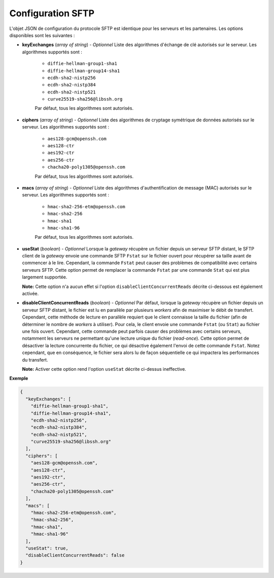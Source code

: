 .. _proto-config-sftp:

Configuration SFTP
##################

L'objet JSON de configuration du protocole SFTP est identique pour les serveurs
et les partenaires. Les options disponibles sont les suivantes :

* **keyExchanges** (*array of string*) - *Optionnel* Liste des algorithmes d'échange de clé
  autorisés sur le serveur. Les algorithmes supportés sont :

   - ``diffie-hellman-group1-sha1``
   - ``diffie-hellman-group14-sha1``
   - ``ecdh-sha2-nistp256``
   - ``ecdh-sha2-nistp384``
   - ``ecdh-sha2-nistp521``
   - ``curve25519-sha256@libssh.org``

   Par défaut, tous les algorithmes sont autorisés.

* **ciphers** (*array of string*) - *Optionnel* Liste des algorithmes de cryptage symétrique 
  de données autorisés sur le serveur. Les algorithmes supportés sont :

   - ``aes128-gcm@openssh.com``
   - ``aes128-ctr``
   - ``aes192-ctr``
   - ``aes256-ctr``
   - ``chacha20-poly1305@openssh.com``

   Par défaut, tous les algorithmes sont autorisés.

* **macs** (*array of string*) -  *Optionnel* Liste des algorithmes d'authentification de message 
  (MAC) autorisés sur le serveur. Les algorithmes supportés sont :

   - ``hmac-sha2-256-etm@openssh.com``
   - ``hmac-sha2-256``
   - ``hmac-sha1``
   - ``hmac-sha1-96``

   Par défaut, tous les algorithmes sont autorisés.

* **useStat** (*boolean*) - *Optionnel* Lorsque la *gateway* récupère un fichier
  depuis un serveur SFTP distant, le SFTP client de la *gateway* envoie une
  commande SFTP ``Fstat`` sur le fichier ouvert pour récupérer sa taille avant de
  commencer à le lire. Cependant, la commande ``Fstat`` peut causer des problèmes
  de compatibilité avec certains serveurs SFTP. Cette option permet de remplacer
  la commande ``Fstat`` par une commande ``Stat`` qui est plus largement supportée.

  **Note:** Cette option n'a aucun effet si l'option ``disableClientConcurrentReads``
  décrite ci-dessous est également activée.

* **disableClientConcurrentReads** (*boolean*) - *Optionnel* Par défaut, lorsque
  la *gateway* récupère un fichier depuis un serveur SFTP distant, le fichier est
  lu en parallèle par plusieurs *workers* afin de maximiser le débit de transfert.
  Cependant, cette méthode de lecture en parallèle requiert que le client connaisse
  la taille du fichier (afin de déterminer le nombre de *workers* à utiliser). Pour
  cela, le client envoie une commande ``Fstat`` (ou ``Stat``) au fichier une fois
  ouvert. Cependant, cette commande peut parfois causer des problèmes avec certains
  serveurs, notamment les serveurs ne permettant qu'une lecture unique du fichier
  (*read-once*). Cette option permet de désactiver la lecture concurrente du fichier,
  ce qui désactive également l'envoi de cette commande ``Fstat``. Notez cependant,
  que en conséquence, le fichier sera alors lu de façon séquentielle ce qui impactera
  les performances du transfert.

  **Note:** Activer cette option rend l'option ``useStat`` décrite ci-dessus ineffective.

**Exemple**

.. code-block:: json

   {
     "keyExchanges": [
       "diffie-hellman-group1-sha1",
       "diffie-hellman-group14-sha1",
       "ecdh-sha2-nistp256",
       "ecdh-sha2-nistp384",
       "ecdh-sha2-nistp521",
       "curve25519-sha256@libssh.org"
     ],
     "ciphers": [
       "aes128-gcm@openssh.com",
       "aes128-ctr",
       "aes192-ctr",
       "aes256-ctr",
       "chacha20-poly1305@openssh.com"
     ],
     "macs": [
       "hmac-sha2-256-etm@openssh.com",
       "hmac-sha2-256",
       "hmac-sha1",
       "hmac-sha1-96"
     ],
     "useStat": true,
     "disableClientConcurrentReads": false
   }
